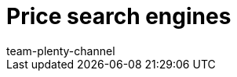 = Price search engines
:page-layout: overview
:author: team-plenty-channel
:keywords: price comparison, price comparison portals, price portals, price search
:description: With plentymarkets, you can list your items on these price search engines.
